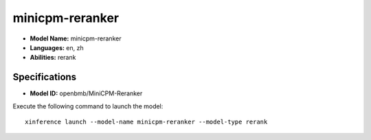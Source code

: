 .. _models_builtin_minicpm-reranker:

================
minicpm-reranker
================

- **Model Name:** minicpm-reranker
- **Languages:** en, zh
- **Abilities:** rerank

Specifications
^^^^^^^^^^^^^^

- **Model ID:** openbmb/MiniCPM-Reranker

Execute the following command to launch the model::

   xinference launch --model-name minicpm-reranker --model-type rerank